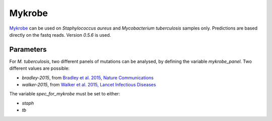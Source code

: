 .. _mykrobe:

=======
Mykrobe
=======

`Mykrobe <http://www.mykrobe.com/products/predictor/>`_ can be used on *Staphylococcus aureus* and *Mycobacterium tuberculosis* samples only. Predictions are based directly on the fastq reads. Version `0.5.6` is used.

----------
Parameters
----------
For *M. tuberculosis*, two different panels of mutations can be analysed, by defining the variable `mykrobe_panel`. Two different values are possible:

- `bradley-2015`, from  `Bradley et al. 2015, Nature Communications <http://www.mykrobe.com/wp-content/uploads/2014/04/ncomms10063.pdf>`_
- `walker-2015`, from `Walker et al. 2015, Lancet Infectious Diseases <https://www.ncbi.nlm.nih.gov/pubmed/26116186>`_

  
The variable `spec_for_mykrobe` must be set to either:

- `staph`
- `tb`  
